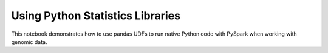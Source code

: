=================================
Using Python Statistics Libraries
=================================

This notebook demonstrates how to use pandas UDFs to run native Python code with PySpark when working with genomic data.

.. notebook:: .. tertiary/pandas-lmm.html
  :title: pandas example notebook
